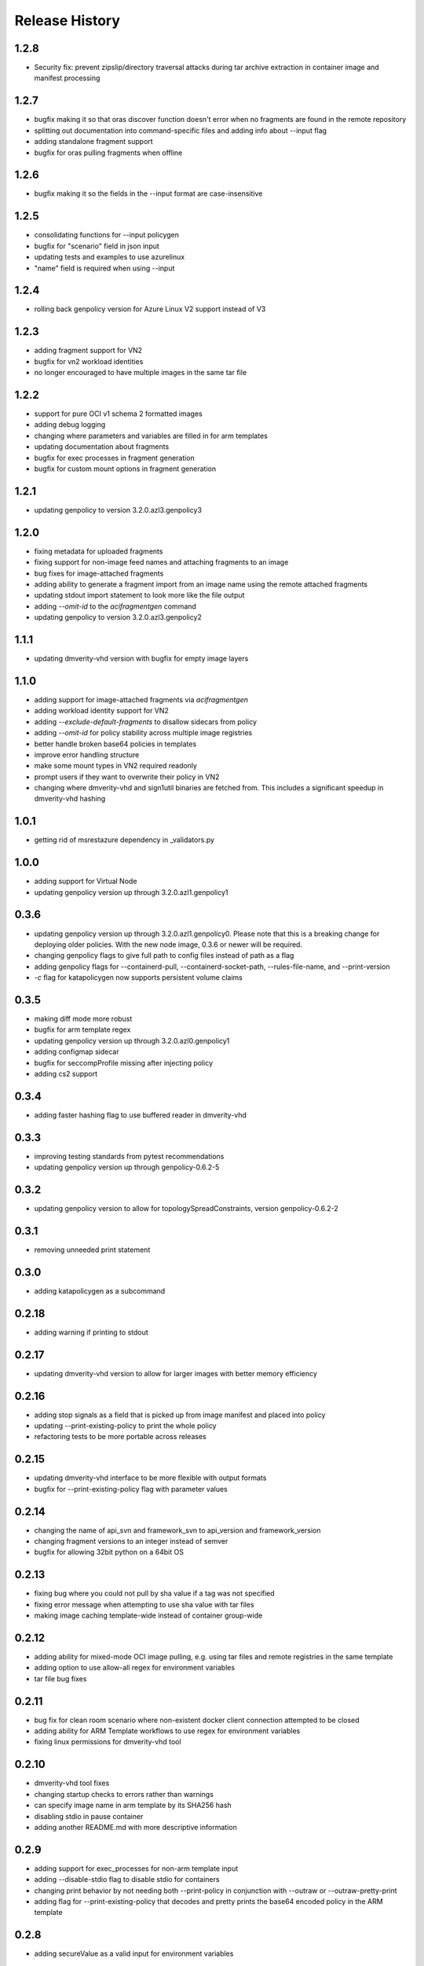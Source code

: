 .. :changelog:

Release History
===============

1.2.8
++++++
* Security fix: prevent zipslip/directory traversal attacks during tar archive extraction in container image and manifest processing

1.2.7
++++++
* bugfix making it so that oras discover function doesn't error when no fragments are found in the remote repository
* splitting out documentation into command-specific files and adding info about --input flag
* adding standalone fragment support
* bugfix for oras pulling fragments when offline

1.2.6
++++++
* bugfix making it so the fields in the --input format are case-insensitive

1.2.5
++++++
* consolidating functions for --input policygen
* bugfix for "scenario" field in json input
* updating tests and examples to use azurelinux
* "name" field is required when using --input

1.2.4
++++++
* rolling back genpolicy version for Azure Linux V2 support instead of V3

1.2.3
++++++
* adding fragment support for VN2
* bugfix for vn2 workload identities
* no longer encouraged to have multiple images in the same tar file

1.2.2
++++++
* support for pure OCI v1 schema 2 formatted images
* adding debug logging
* changing where parameters and variables are filled in for arm templates
* updating documentation about fragments
* bugfix for exec processes in fragment generation
* bugfix for custom mount options in fragment generation

1.2.1
++++++
* updating genpolicy to version 3.2.0.azl3.genpolicy3

1.2.0
++++++
* fixing metadata for uploaded fragments
* fixing support for non-image feed names and attaching fragments to an image
* bug fixes for image-attached fragments
* adding ability to generate a fragment import from an image name using the remote attached fragments
* updating stdout import statement to look more like the file output
* adding `--omit-id` to the `acifragmentgen` command
* updating genpolicy to version 3.2.0.azl3.genpolicy2

1.1.1
++++++
* updating dmverity-vhd version with bugfix for empty image layers

1.1.0
++++++
* adding support for image-attached fragments via `acifragmentgen`
* adding workload identity support for VN2
* adding `--exclude-default-fragments` to disallow sidecars from policy
* adding `--omit-id` for policy stability across multiple image registries
* better handle broken base64 policies in templates
* improve error handling structure
* make some mount types in VN2 required readonly
* prompt users if they want to overwrite their policy in VN2
* changing where dmverity-vhd and sign1util binaries are fetched from. This includes a significant speedup in dmverity-vhd hashing

1.0.1
++++++
* getting rid of msrestazure dependency in _validators.py

1.0.0
++++++
* adding support for Virtual Node
* updating genpolicy version up through 3.2.0.azl1.genpolicy1

0.3.6
++++++
* updating genpolicy version up through 3.2.0.azl1.genpolicy0. Please note that this is a breaking change for deploying older policies. With the new node image, 0.3.6 or newer will be required.
* changing genpolicy flags to give full path to config files instead of path as a flag
* adding genpolicy flags for --containerd-pull, --containerd-socket-path, --rules-file-name, and --print-version
* `-c` flag for katapolicygen now supports persistent volume claims

0.3.5
++++++
* making diff mode more robust
* bugfix for arm template regex
* updating genpolicy version up through 3.2.0.azl0.genpolicy1
* adding configmap sidecar
* bugfix for seccompProfile missing after injecting policy
* adding cs2 support

0.3.4
++++++
* adding faster hashing flag to use buffered reader in dmverity-vhd

0.3.3
++++++
* improving testing standards from pytest recommendations
* updating genpolicy version up through genpolicy-0.6.2-5

0.3.2
++++++
* updating genpolicy version to allow for topologySpreadConstraints, version genpolicy-0.6.2-2

0.3.1
++++++
* removing unneeded print statement

0.3.0
++++++
* adding katapolicygen as a subcommand

0.2.18
++++++
* adding warning if printing to stdout

0.2.17
++++++
* updating dmverity-vhd version to allow for larger images with better memory efficiency

0.2.16
++++++
* adding stop signals as a field that is picked up from image manifest and placed into policy
* updating --print-existing-policy to print the whole policy
* refactoring tests to be more portable across releases

0.2.15
++++++
* updating dmverity-vhd interface to be more flexible with output formats
* bugfix for --print-existing-policy flag with parameter values

0.2.14
++++++
* changing the name of api_svn and framework_svn to api_version and framework_version
* changing fragment versions to an integer instead of semver
* bugfix for allowing 32bit python on a 64bit OS

0.2.13
++++++
* fixing bug where you could not pull by sha value if a tag was not specified
* fixing error message when attempting to use sha value with tar files
* making image caching template-wide instead of container group-wide

0.2.12
++++++
* adding ability for mixed-mode OCI image pulling, e.g. using tar files and remote registries in the same template
* adding option to use allow-all regex for environment variables
* tar file bug fixes

0.2.11
++++++
* bug fix for clean room scenario where non-existent docker client connection attempted to be closed
* adding ability for ARM Template workflows to use regex for environment variables
* fixing linux permissions for dmverity-vhd tool

0.2.10
++++++
* dmverity-vhd tool fixes
* changing startup checks to errors rather than warnings
* can specify image name in arm template by its SHA256 hash
* disabling stdio in pause container
* adding another README.md with more descriptive information

0.2.9
++++++
* adding support for exec_processes for non-arm template input
* adding --disable-stdio flag to disable stdio for containers
* changing print behavior by not needing both --print-policy in conjunction with --outraw or --outraw-pretty-print
* adding flag for --print-existing-policy that decodes and pretty prints the base64 encoded policy in the ARM template

0.2.8
++++++
* adding secureValue as a valid input for environment variables

0.2.7
++++++
* adding default mounts field for sidecars

0.2.6
++++++
* updating secretSource mount source to "plan9://" and adding vkMetrics and scKubeProxy to sidecar list

0.2.5
++++++
* removing default mounts and updating mount type to "bind"

0.2.4
++++++
* updating sidecar package name and svn

0.2.3
++++++
* added ability to use tarball as input for layer hashes and container manifests
* added initContainers as container source in ARM Template
* update dealing with liveness and readiness probes

0.2.2
++++++
* added pause container to customer container groups
* added caching for dm-verity calculation when using the same image multiple times in a container group
* added new rego variables
* made injecting security policies into ARM template the default behavior

0.2.1
++++++
* update rego format
* allow users to update the infrastructure fragment minimum svn value from command line arguments
* add check for arm64 architecture
* add policy diff feature
* add ability to generate policy based on image name
* add debug mode for rego policy
* add ability to inject policy into ARM template

0.2.0
++++++
* update to remove hardcoded side-cars
* update to create CCE Policy with ARM Template
* update to make rego the default output format

0.1.2
++++++
* update for enable restart field

0.1.1
++++++
* update for private preview

0.1.0
++++++
* Initial release.
